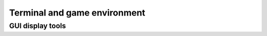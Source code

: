 .. _terminalgui:

Terminal and game environment
=============================

.. global:: CLEARSCREEN


    Clears the screen and places the cursor at the top left::

        CLEARSCREEN.

.. global:: PRINT

    Prints the selected text to the screen. Can print strings, or the result of an expression::

        PRINT "Hello".
        PRINT 4+1.
        PRINT "4 times 8 is: " + (4*8).

    This is an alias for TERMINAL:PUTLN, see :ref:`terminal struct <terminal>`.

.. global:: SET TERMINAL:WIDTH. GET TERMINAL:WIDTH

     Gets or sets the terminal's width in characters.
     For more information see :ref:`terminal struct <terminal>`.

.. global:: SET TERMINAL:HEIGHT. GET TERMINAL:HEIGHT

     Gets or sets the terminal's height in characters.
     For more information see :ref:`terminal struct <terminal>`.

.. function:: AT(col,line)

    :parameter col: (integer) column starting with zero (left)
    :parameter line: (integer) line starting with zero (top)

    Used in combination with :global:`PRINT`. Prints the selected text to the screen at specified location. 
    This does **not** move the terminal cursor, as opposed to PRINT and most :ref:`terminal <terminal>` output methods.
    This is an alias for TERMINAL:PUTAT, see :ref:`terminal struct <terminal>`.
    Can print strings, or the result of an expression::

        PRINT "Hello" AT(0,10).
        PRINT 4+1 AT(0,10).
        PRINT "4 times 8 is: " + (4*8) AT(0,10).

.. global:: MAPVIEW

    :access: Get/Set
    :type: boolean

    A variable that controls or queries whether or not the game is in map view::

        IF MAPVIEW {
            PRINT "You are looking at the map.".
        } ELSE {
            PRINT "You are looking at the flight view.".
        }.

    You can switch between map and flight views by setting this variable::

        SET MAPVIEW TO TRUE.  // to map view
        SET MAPVIEW TO FALSE. // to flight view

.. global:: REBOOT

    Stops the script here, and reboots the kOS module.

.. global:: SHUTDOWN

    Stops the script here, and causes kOS module to turn the power off.

GUI display tools
------------------

.. global:: VECDRAW

    See VECDRAWARGS, below

.. global:: VECDRAWARGS

    You can **draw visual vectors on the screen** in kOS to help debugging
    or to help show the player information.  The full description can be
    found on the `Vecdraw Page <../structures/misc/vecdraw.html>`__.

.. global:: HUDTEXT

    You can make text messages appear on the heads-up display, in the
    same way that the in-game stock messages appear, by calling the
    HUDTEXT function, as follows::

        HUDTEXT( string Message, 
                 integer delaySeconds,
                 integer style,
                 integer size,
                 RGBA colour,
                 boolean doEcho).

    Message
      The message to show to the user on screen
    delaySeconds
      How long to make the message remain onscreen before it goes away.
      If another message is drawn while an old message is still displaying,
      both messages remain, the new message scrolls up the old message.
    style
      Where to show the message on the screen:
      - 1 = upper left
      - 2 = upper center
      - 3 = upper right
      - 4 = lower center
      Note that all these locations have their own defined slightly
      different fonts and default sizes, enforced by the stock KSP game.
    size
      A number describing the font point size: NOTE that the actual size
      varies depending on which of the above styles you're using.  Some
      of the locations have a magnifying factor attached to their fonts.
    colour
      The colour to show the text in, using `one of the built-in colour names
      or the RGB constructor to make one up <../structures/misc/colors.html>`__
    doEcho
      If true, then the message is also echoed to the terminal as "HUD: message".

    Examples::

      HUDTEXT("Warning: Vertical Speed too High", 5, 2, 15, red, false).
      HUDTEXT("docking mode begun", 8, 1, 12, rgb(1,1,0.5), false).

